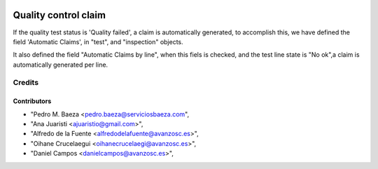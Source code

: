 .. image:: https://img.shields.io/badge/licence-AGPL--3-blue.svg
   :target: http://www.gnu.org/licenses/agpl-3.0-standalone.html
   :alt: License: AGPL-3

=====================
Quality control claim
=====================

If the quality test status is 'Quality failed', a claim is automatically
generated, to accomplish this, we have defined the field 'Automatic Claims',
in "test", and "inspection" objects.

It also defined the field "Automatic Claims by line", when this fiels is
checked, and the test line state is "No ok",a claim is automatically generated
per line.

Credits
=======

Contributors
------------
* "Pedro M. Baeza <pedro.baeza@serviciosbaeza.com",
* "Ana Juaristi <ajuaristio@gmail.com>",
* "Alfredo de la Fuente <alfredodelafuente@avanzosc.es>",
* "Oihane Crucelaegui <oihanecrucelaegi@avanzosc.es>",
* "Daniel Campos <danielcampos@avanzosc.es>",
